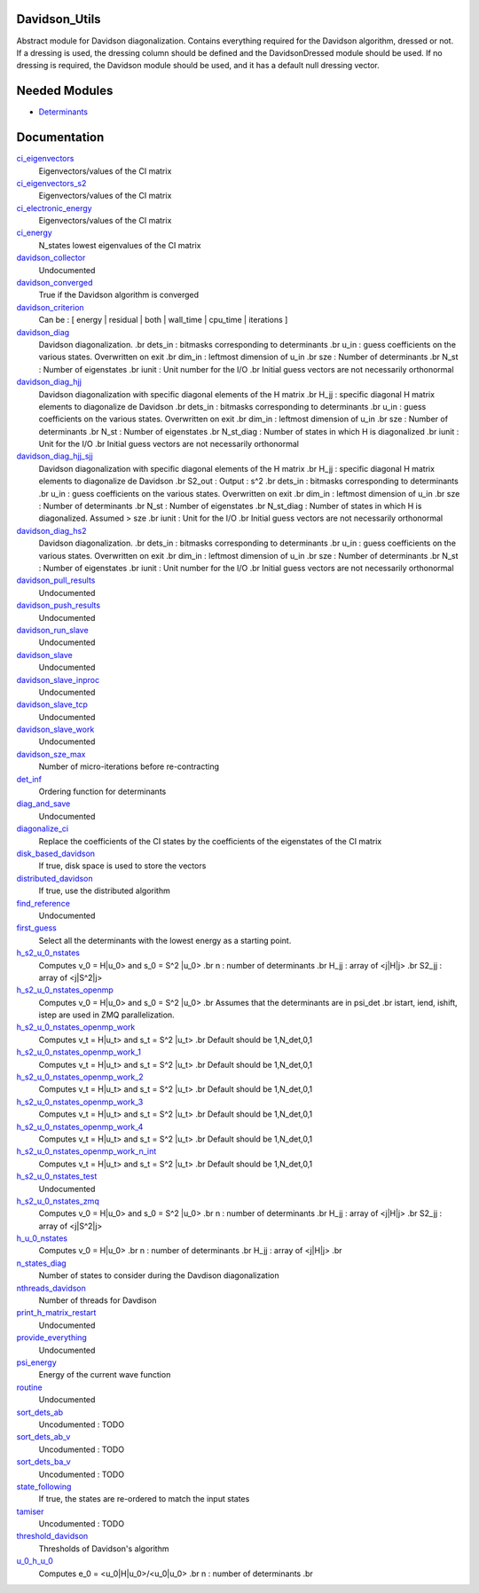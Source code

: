 Davidson_Utils
==============

Abstract module for Davidson diagonalization. Contains everything required for the
Davidson algorithm, dressed or not. If a dressing is used, the dressing column should
be defined and the DavidsonDressed module should be used. If no dressing is required,
the Davidson module should be used, and it has a default null dressing vector.


Needed Modules
==============
.. Do not edit this section It was auto-generated
.. by the `update_README.py` script.


.. image:: tree_dependency.png

* `Determinants <http://github.com/LCPQ/quantum_package/tree/master/src/Determinants>`_

Documentation
=============
.. Do not edit this section It was auto-generated
.. by the `update_README.py` script.


`ci_eigenvectors <http://github.com/LCPQ/quantum_package/tree/master/src/Davidson/diagonalize_CI.irp.f#L23>`_
  Eigenvectors/values of the CI matrix


`ci_eigenvectors_s2 <http://github.com/LCPQ/quantum_package/tree/master/src/Davidson/diagonalize_CI.irp.f#L24>`_
  Eigenvectors/values of the CI matrix


`ci_electronic_energy <http://github.com/LCPQ/quantum_package/tree/master/src/Davidson/diagonalize_CI.irp.f#L22>`_
  Eigenvectors/values of the CI matrix


`ci_energy <http://github.com/LCPQ/quantum_package/tree/master/src/Davidson/diagonalize_CI.irp.f#L2>`_
  N_states lowest eigenvalues of the CI matrix


`davidson_collector <http://github.com/LCPQ/quantum_package/tree/master/src/Davidson/davidson_parallel.irp.f#L235>`_
  Undocumented


`davidson_converged <http://github.com/LCPQ/quantum_package/tree/master/src/Davidson/parameters.irp.f#L9>`_
  True if the Davidson algorithm is converged


`davidson_criterion <http://github.com/LCPQ/quantum_package/tree/master/src/Davidson/parameters.irp.f#L1>`_
  Can be : [  energy  | residual | both | wall_time | cpu_time | iterations ]


`davidson_diag <http://github.com/LCPQ/quantum_package/tree/master/src/Davidson/diagonalization.irp.f#L1>`_
  Davidson diagonalization.
  .br
  dets_in : bitmasks corresponding to determinants
  .br
  u_in : guess coefficients on the various states. Overwritten
  on exit
  .br
  dim_in : leftmost dimension of u_in
  .br
  sze : Number of determinants
  .br
  N_st : Number of eigenstates
  .br
  iunit : Unit number for the I/O
  .br
  Initial guess vectors are not necessarily orthonormal


`davidson_diag_hjj <http://github.com/LCPQ/quantum_package/tree/master/src/Davidson/diagonalization.irp.f#L273>`_
  Davidson diagonalization with specific diagonal elements of the H matrix
  .br
  H_jj : specific diagonal H matrix elements to diagonalize de Davidson
  .br
  dets_in : bitmasks corresponding to determinants
  .br
  u_in : guess coefficients on the various states. Overwritten
  on exit
  .br
  dim_in : leftmost dimension of u_in
  .br
  sze : Number of determinants
  .br
  N_st : Number of eigenstates
  .br
  N_st_diag : Number of states in which H is diagonalized
  .br
  iunit : Unit for the I/O
  .br
  Initial guess vectors are not necessarily orthonormal


`davidson_diag_hjj_sjj <http://github.com/LCPQ/quantum_package/tree/master/src/Davidson/diagonalization_hs2.irp.f#L52>`_
  Davidson diagonalization with specific diagonal elements of the H matrix
  .br
  H_jj : specific diagonal H matrix elements to diagonalize de Davidson
  .br
  S2_out : Output : s^2
  .br
  dets_in : bitmasks corresponding to determinants
  .br
  u_in : guess coefficients on the various states. Overwritten
  on exit
  .br
  dim_in : leftmost dimension of u_in
  .br
  sze : Number of determinants
  .br
  N_st : Number of eigenstates
  .br
  N_st_diag : Number of states in which H is diagonalized. Assumed > sze
  .br
  iunit : Unit for the I/O
  .br
  Initial guess vectors are not necessarily orthonormal


`davidson_diag_hs2 <http://github.com/LCPQ/quantum_package/tree/master/src/Davidson/diagonalization_hs2.irp.f#L1>`_
  Davidson diagonalization.
  .br
  dets_in : bitmasks corresponding to determinants
  .br
  u_in : guess coefficients on the various states. Overwritten
  on exit
  .br
  dim_in : leftmost dimension of u_in
  .br
  sze : Number of determinants
  .br
  N_st : Number of eigenstates
  .br
  iunit : Unit number for the I/O
  .br
  Initial guess vectors are not necessarily orthonormal


`davidson_pull_results <http://github.com/LCPQ/quantum_package/tree/master/src/Davidson/davidson_parallel.irp.f#L192>`_
  Undocumented


`davidson_push_results <http://github.com/LCPQ/quantum_package/tree/master/src/Davidson/davidson_parallel.irp.f#L149>`_
  Undocumented


`davidson_run_slave <http://github.com/LCPQ/quantum_package/tree/master/src/Davidson/davidson_parallel.irp.f#L22>`_
  Undocumented


`davidson_slave <http://github.com/LCPQ/quantum_package/tree/master/src/Davidson/davidson_slave.irp.f#L1>`_
  Undocumented


`davidson_slave_inproc <http://github.com/LCPQ/quantum_package/tree/master/src/Davidson/davidson_parallel.irp.f#L5>`_
  Undocumented


`davidson_slave_tcp <http://github.com/LCPQ/quantum_package/tree/master/src/Davidson/davidson_parallel.irp.f#L13>`_
  Undocumented


`davidson_slave_work <http://github.com/LCPQ/quantum_package/tree/master/src/Davidson/davidson_parallel.irp.f#L55>`_
  Undocumented


`davidson_sze_max <http://github.com/LCPQ/quantum_package/tree/master/src/Davidson/ezfio_interface.irp.f#L6>`_
  Number of micro-iterations before re-contracting


`det_inf <http://github.com/LCPQ/quantum_package/tree/master/src/Davidson/diagonalization.irp.f#L52>`_
  Ordering function for determinants


`diag_and_save <http://github.com/LCPQ/quantum_package/tree/master/src/Davidson/diagonalize_restart_and_save_one_state.irp.f#L1>`_
  Undocumented


`diagonalize_ci <http://github.com/LCPQ/quantum_package/tree/master/src/Davidson/diagonalize_CI.irp.f#L154>`_
  Replace the coefficients of the CI states by the coefficients of the
  eigenstates of the CI matrix


`disk_based_davidson <http://github.com/LCPQ/quantum_package/tree/master/src/Davidson/ezfio_interface.irp.f#L101>`_
  If true, disk space is used to store the vectors


`distributed_davidson <http://github.com/LCPQ/quantum_package/tree/master/src/Davidson/ezfio_interface.irp.f#L44>`_
  If true, use the distributed algorithm


`find_reference <http://github.com/LCPQ/quantum_package/tree/master/src/Davidson/find_reference.irp.f#L1>`_
  Undocumented


`first_guess <http://github.com/LCPQ/quantum_package/tree/master/src/Davidson/guess_lowest_state.irp.f#L1>`_
  Select all the determinants with the lowest energy as a starting point.


`h_s2_u_0_nstates <http://github.com/LCPQ/quantum_package/tree/master/src/Davidson/u0Hu0_old.irp.f#L231>`_
  Computes v_0 = H|u_0> and s_0 = S^2 |u_0>
  .br
  n : number of determinants
  .br
  H_jj : array of <j|H|j>
  .br
  S2_jj : array of <j|S^2|j>


`h_s2_u_0_nstates_openmp <http://github.com/LCPQ/quantum_package/tree/master/src/Davidson/u0Hu0.irp.f#L11>`_
  Computes v_0 = H|u_0> and s_0 = S^2 |u_0>
  .br
  Assumes that the determinants are in psi_det
  .br
  istart, iend, ishift, istep are used in ZMQ parallelization.


`h_s2_u_0_nstates_openmp_work <http://github.com/LCPQ/quantum_package/tree/master/src/Davidson/u0Hu0.irp.f#L65>`_
  Computes v_t = H|u_t> and s_t = S^2 |u_t>
  .br
  Default should be 1,N_det,0,1


`h_s2_u_0_nstates_openmp_work_1 <http://github.com/LCPQ/quantum_package/tree/master/src/Davidson/u0Hu0.irp.f_template_454#L3>`_
  Computes v_t = H|u_t> and s_t = S^2 |u_t>
  .br
  Default should be 1,N_det,0,1


`h_s2_u_0_nstates_openmp_work_2 <http://github.com/LCPQ/quantum_package/tree/master/src/Davidson/u0Hu0.irp.f_template_454#L357>`_
  Computes v_t = H|u_t> and s_t = S^2 |u_t>
  .br
  Default should be 1,N_det,0,1


`h_s2_u_0_nstates_openmp_work_3 <http://github.com/LCPQ/quantum_package/tree/master/src/Davidson/u0Hu0.irp.f_template_454#L711>`_
  Computes v_t = H|u_t> and s_t = S^2 |u_t>
  .br
  Default should be 1,N_det,0,1


`h_s2_u_0_nstates_openmp_work_4 <http://github.com/LCPQ/quantum_package/tree/master/src/Davidson/u0Hu0.irp.f_template_454#L1065>`_
  Computes v_t = H|u_t> and s_t = S^2 |u_t>
  .br
  Default should be 1,N_det,0,1


`h_s2_u_0_nstates_openmp_work_n_int <http://github.com/LCPQ/quantum_package/tree/master/src/Davidson/u0Hu0.irp.f_template_454#L1419>`_
  Computes v_t = H|u_t> and s_t = S^2 |u_t>
  .br
  Default should be 1,N_det,0,1


`h_s2_u_0_nstates_test <http://github.com/LCPQ/quantum_package/tree/master/src/Davidson/u0Hu0_old.irp.f#L460>`_
  Undocumented


`h_s2_u_0_nstates_zmq <http://github.com/LCPQ/quantum_package/tree/master/src/Davidson/davidson_parallel.irp.f#L275>`_
  Computes v_0 = H|u_0> and s_0 = S^2 |u_0>
  .br
  n : number of determinants
  .br
  H_jj : array of <j|H|j>
  .br
  S2_jj : array of <j|S^2|j>


`h_u_0_nstates <http://github.com/LCPQ/quantum_package/tree/master/src/Davidson/u0Hu0_old.irp.f#L2>`_
  Computes v_0 = H|u_0>
  .br
  n : number of determinants
  .br
  H_jj : array of <j|H|j>
  .br


`n_states_diag <http://github.com/LCPQ/quantum_package/tree/master/src/Davidson/ezfio_interface.irp.f#L82>`_
  Number of states to consider during the Davdison diagonalization


`nthreads_davidson <http://github.com/LCPQ/quantum_package/tree/master/src/Davidson/davidson_parallel.irp.f#L418>`_
  Number of threads for Davdison


`print_h_matrix_restart <http://github.com/LCPQ/quantum_package/tree/master/src/Davidson/print_H_matrix_restart.irp.f#L1>`_
  Undocumented


`provide_everything <http://github.com/LCPQ/quantum_package/tree/master/src/Davidson/davidson_slave.irp.f#L29>`_
  Undocumented


`psi_energy <http://github.com/LCPQ/quantum_package/tree/master/src/Davidson/u0Hu0.irp.f#L1>`_
  Energy of the current wave function


`routine <http://github.com/LCPQ/quantum_package/tree/master/src/Davidson/print_H_matrix_restart.irp.f#L9>`_
  Undocumented


`sort_dets_ab <http://github.com/LCPQ/quantum_package/tree/master/src/Davidson/diagonalization.irp.f#L219>`_
  Uncodumented : TODO


`sort_dets_ab_v <http://github.com/LCPQ/quantum_package/tree/master/src/Davidson/diagonalization.irp.f#L149>`_
  Uncodumented : TODO


`sort_dets_ba_v <http://github.com/LCPQ/quantum_package/tree/master/src/Davidson/diagonalization.irp.f#L120>`_
  Uncodumented : TODO


`state_following <http://github.com/LCPQ/quantum_package/tree/master/src/Davidson/ezfio_interface.irp.f#L25>`_
  If true, the states are re-ordered to match the input states


`tamiser <http://github.com/LCPQ/quantum_package/tree/master/src/Davidson/diagonalization.irp.f#L77>`_
  Uncodumented : TODO


`threshold_davidson <http://github.com/LCPQ/quantum_package/tree/master/src/Davidson/ezfio_interface.irp.f#L63>`_
  Thresholds of Davidson's algorithm


`u_0_h_u_0 <http://github.com/LCPQ/quantum_package/tree/master/src/Davidson/diagonalization_hs2.irp.f#L447>`_
  Computes e_0 = <u_0|H|u_0>/<u_0|u_0>
  .br
  n : number of determinants
  .br

